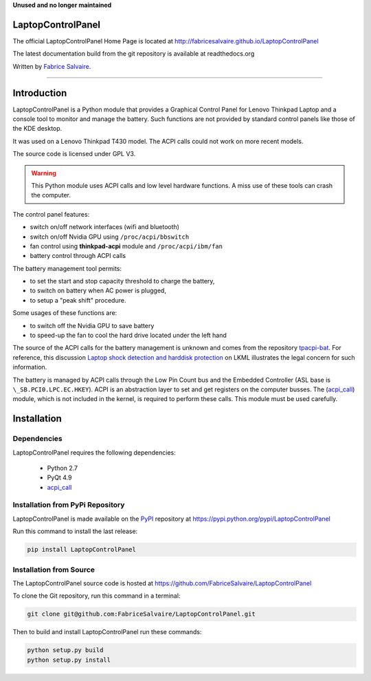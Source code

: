 .. -*- Mode: rst -*-

.. -*- Mode: rst -*-

..
   |LaptopControlPanelUrl|
   |LaptopControlPanelHomePage|_
   |LaptopControlPanelDoc|_
   |LaptopControlPanel@github|_
   |LaptopControlPanel@readthedocs|_
   |LaptopControlPanel@readthedocs-badge|
   |LaptopControlPanel@pypi|_

.. |ohloh| image:: https://www.openhub.net/accounts/230426/widgets/account_tiny.gif
   :target: https://www.openhub.net/accounts/fabricesalvaire
   :alt: Fabrice Salvaire's Ohloh profile
   :height: 15px
   :width:  80px

.. |LaptopControlPanelUrl| replace:: http://fabricesalvaire.github.io/LaptopControlPanel

.. |LaptopControlPanelHomePage| replace:: LaptopControlPanel Home Page
.. _LaptopControlPanelHomePage: http://fabricesalvaire.github.io/LaptopControlPanel

.. |LaptopControlPanelDoc| replace:: LaptopControlPanel Documentation
.. _LaptopControlPanelDoc: http://laptopcontrolpanel.readthedocs.org/en/latest

.. |LaptopControlPanel@readthedocs-badge| image:: https://readthedocs.org/projects/laptopcontrolpanel/badge/?version=latest
   :target: http://laptopcontrolpanel.readthedocs.org/en/latest

.. |LaptopControlPanel@github| replace:: https://github.com/FabriceSalvaire/LaptopControlPanel
.. .. _LaptopControlPanel@github: https://github.com/FabriceSalvaire/LaptopControlPanel

.. |LaptopControlPanel@readthedocs| replace:: http://laptopcontrolpanel.readthedocs.org
.. .. _LaptopControlPanel@readthedocs: http://laptopcontrolpanel.readthedocs.org

.. |LaptopControlPanel@pypi| replace:: https://pypi.python.org/pypi/LaptopControlPanel
.. .. _LaptopControlPanel@pypi: https://pypi.python.org/pypi/LaptopControlPanel

.. |Build Status| image:: https://travis-ci.org/FabriceSalvaire/LaptopControlPanel.svg?branch=master
   :target: https://travis-ci.org/FabriceSalvaire/LaptopControlPanel
   :alt: LaptopControlPanel build status @travis-ci.org

.. End
.. -*- Mode: rst -*-

.. |Python| replace:: Python
.. _Python: http://python.org

.. |PyPI| replace:: PyPI
.. _PyPI: https://pypi.python.org/pypi

.. |Sphinx| replace:: Sphinx
.. _Sphinx: http://sphinx-doc.org

.. End

**Unused and no longer maintained**

====================
 LaptopControlPanel
====================

The official LaptopControlPanel Home Page is located at |LaptopControlPanelUrl|

The latest documentation build from the git repository is available at readthedocs.org |LaptopControlPanel@readthedocs-badge|

Written by `Fabrice Salvaire <http://fabrice-salvaire.pagesperso-orange.fr>`_.

|Build Status|

-----

.. image:: https://raw.github.com/FabriceSalvaire/LaptopControlPanel/master/doc/sphinx/source/images/screenshot1-scaled.png
.. image:: https://raw.github.com/FabriceSalvaire/LaptopControlPanel/master/doc/sphinx/source/images/screenshot2-scaled.png

.. -*- Mode: rst -*-


==============
 Introduction
==============

LaptopControlPanel is a Python module that provides a Graphical Control Panel for Lenovo Thinkpad
Laptop and a console tool to monitor and manage the battery. Such functions are not provided by
standard control panels like those of the KDE desktop.

It was used on a Lenovo Thinkpad T430 model. The ACPI calls could not work on more recent models.

The source code is licensed under GPL V3.

.. warning::
  This Python module uses ACPI calls and low level hardware functions. A miss use of these tools can
  crash the computer.

The control panel features:

* switch on/off network interfaces (wifi and bluetooth)
* switch on/off Nvidia GPU using ``/proc/acpi/bbswitch``
* fan control using **thinkpad-acpi** module and ``/proc/acpi/ibm/fan``
* battery control through ACPI calls

The battery management tool permits:

* to set the start and stop capacity threshold to charge the battery,
* to switch on battery when AC power is plugged,
* to setup a "peak shift" procedure.

Some usages of these functions are:

* to switch off the Nvidia GPU to save battery
* to speed-up the fan to cool the hard drive located under the left hand

The source of the ACPI calls for the battery management is unknown and comes from the repository
`tpacpi-bat <https://github.com/teleshoes/tpacpi-bat>`_. For reference, this discussion `Laptop
shock detection and harddisk protection
<http://lkml.indiana.edu/hypermail/linux/kernel/0810.0/2603.html>`_ on LKML illustrates the legal
concern for such information.

The battery is managed by ACPI calls through the Low Pin Count bus and the Embedded Controller (ASL
base is ``\_SB.PCI0.LPC.EC.HKEY``). ACPI is an abstraction layer to set and get registers on the
computer busses. The (`acpi_call <https://github.com/mkottman/acpi_call>`_) module, which is not
included in the kernel, is required to perform these calls. This module must be used carefully.

.. End

.. -*- Mode: rst -*-

.. _installation-page:


==============
 Installation
==============

Dependencies
------------

LaptopControlPanel requires the following dependencies:

 * Python 2.7
 * PyQt 4.9
 * `acpi_call <https://github.com/mkottman/acpi_call>`_

Installation from PyPi Repository
---------------------------------

LaptopControlPanel is made available on the |Pypi|_ repository at |LaptopControlPanel@pypi|

Run this command to install the last release:

.. code-block:: sh

  pip install LaptopControlPanel

Installation from Source
------------------------

The LaptopControlPanel source code is hosted at |LaptopControlPanel@github|

To clone the Git repository, run this command in a terminal:

.. code-block:: sh

  git clone git@github.com:FabriceSalvaire/LaptopControlPanel.git

Then to build and install LaptopControlPanel run these commands:

.. code-block:: sh

  python setup.py build
  python setup.py install

.. End

.. End
